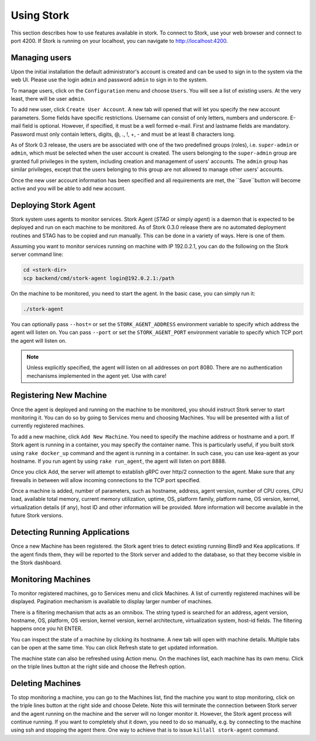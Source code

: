 .. _usage:

***********
Using Stork
***********

This section describes how to use features available in stork. To connect to Stork, use your
web browser and connect to port 4200. If Stork is running on your localhost, you can navigate
to http://localhost:4200.

Managing users
==============

Upon the initial installation the default administrator's account is created and can be used to
sign in to the system via the web UI. Please use the login ``admin`` and password ``admin`` to
sign in to the system.

To manage users, click on the ``Configuration`` menu and choose ``Users``. You will see a list of
existing users. At the very least, there will be user ``admin``.

To add new user, click ``Create User Account``. A new tab will opened that will let you specify the
new account parameters. Some fields have specific restrictions. Username can consist of only
letters, numbers and underscore. E-mail field is optional. However, if specified, it must be a well
formed e-mail. First and lastname fields are mandatory. Password must only contain letters, digits,
@, ., !, +, - and must be at least 8 characters long.

As of Stork 0.3 release, the users are be associated with one of the two predefined groups (roles),
i.e. ``super-admin`` or ``admin``, which must be selected when the user account is created. The
users belonging to the ``super-admin`` group are granted full privileges in the system, including
creation and management of users' accounts. The ``admin`` group has similar privileges, except that
the users belonging to this group are not allowed to manage other users' accounts.

Once the new user account information has been specified and all requirements are met, the
``Save``button will become active and you will be able to add new account.


Deploying Stork Agent
=====================

Stork system uses agents to monitor services. Stork Agent (`STAG` or simply `agent`) is a
daemon that is expected to be deployed and run on each machine to be monitored. As of Stork 0.3.0
release there are no automated deployment routines and STAG has to be copied and run manually.
This can be done in a variety of ways. Here is one of them.

Assuming you want to monitor services running on machine with IP 192.0.2.1, you can do the following
on the Stork server command line:

.. code:: console

    cd <stork-dir>
    scp backend/cmd/stork-agent login@192.0.2.1:/path

On the machine to be monitored, you need to start the agent. In the basic case, you can simply
run it:

.. code:: console

    ./stork-agent

You can optionally pass ``--host=`` or set the ``STORK_AGENT_ADDRESS`` environment variable to
specify which address the agent will listen on. You can pass ``--port`` or set the ``STORK_AGENT_PORT``
environment variable to specify which TCP port the agent will listen on.

.. note::

   Unless explicitly specified, the agent will listen on all addresses on port 8080. There are no
   authentication mechanisms implemented in the agent yet. Use with care!

Registering New Machine
=======================

Once the agent is deployed and running on the machine to be monitored, you should instruct Stork
server to start monitoring it. You can do so by going to Services menu and choosing Machines.
You will be presented with a list of currently registered machines.

To add a new machine, click ``Add New Machine``. You need to specify the machine address or hostname
and a port. If Stork agent is running in a container, you may specify the container name. This is
particularly useful, if you built stork using ``rake docker_up`` command and the agent is running in
a container. In such case, you can use kea-agent as your hostname. If you run agent by using ``rake
run_agent``, the agent will listen on port 8888.

Once you click Add, the server will attempt to establish gRPC over http/2 connection to the agent.
Make sure that any firewalls in between will allow incoming connections to the TCP port specified.

Once a machine is added, number of parameters, such as hostname, address, agent version, number
of CPU cores, CPU load, available total memory, current memory utilization, uptime, OS, platform
family, platform name, OS version, kernel, virtualization details (if any), host ID and other
information will be provided. More information will become available in the future Stork versions.

Detecting Running Applications
==============================

Once a new Machine has been registered. the Stork agent tries to detect existing running
Bind9 and Kea applications. If the agent finds them, they will be reported to the Stork server
and added to the database, so that they become visible in the Stork dashboard.

Monitoring Machines
===================

To monitor registered machines, go to Services menu and click Machines. A list of currently
registered machines will be displayed. Pagination mechanism is available to display larger
number of machines.

There is a filtering mechanism that acts as an omnibox. The string typed is searched for an address,
agent version, hostname, OS, platform, OS version, kernel version, kernel architecture,
virtualization system, host-id fields. The filtering happens once you hit ENTER.

You can inspect the state of a machine by clicking its hostname. A new tab will open with machine
details. Multiple tabs can be open at the same time. You can click Refresh state to get updated
information.

The machine state can also be refreshed using Action menu. On the machines list, each machine has
its own menu. Click on the triple lines button at the right side and choose the Refresh option.

Deleting Machines
=================

To stop monitoring a machine, you can go to the Machines list, find the machine you want to stop
monitoring, click on the triple lines button at the right side and choose Delete. Note this will
terminate the connection between Stork server and the agent running on the machine and the server
will no longer monitor it. However, the Stork agent process will continue running. If you want to
completely shut it down, you need to do so manually, e.g. by connecting to the machine using ssh and
stopping the agent there. One way to achieve that is to issue ``killall stork-agent`` command.
